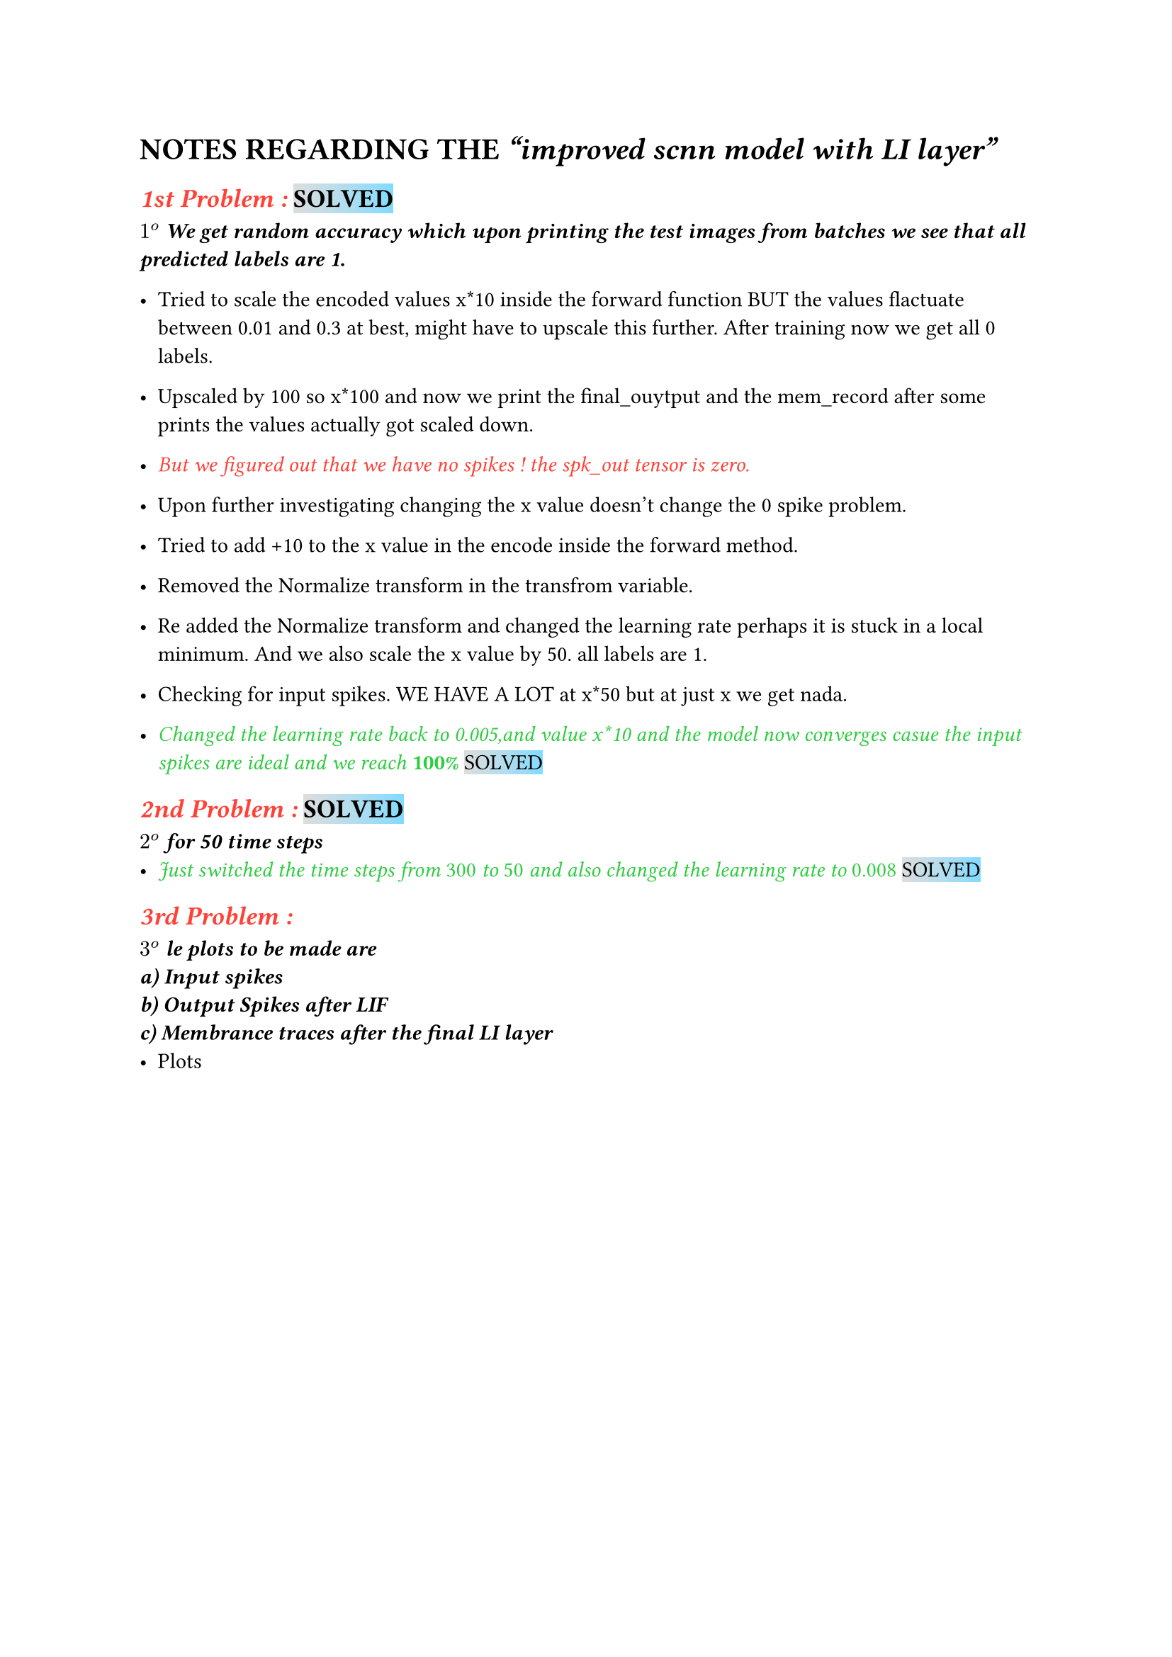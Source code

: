 = NOTES REGARDING THE _"improved scnn model with LI layer"_
== #emph(text(red)[1st Problem :]) #highlight(fill:gradient.linear(silver, aqua))[SOLVED] 
_*$1^o$ We get random accuracy which upon printing the test images from batches we see that all predicted labels are 1.*_ 
\

- Tried to scale the encoded values x*10 inside the forward function BUT the values flactuate between 0.01 and 0.3 at best, might have to upscale this further. After training now we get all 0 labels.

- Upscaled by 100 so x*100 and now we print the final_ouytput and the mem_record after some prints the values actually got scaled down.

- #emph(text(red)[But we figured out that we have no spikes ! the spk_out tensor is zero.])

- Upon further investigating changing the x value doesn't change the 0 spike problem.

- Tried to add +10 to the x value in the encode inside the forward method.

- Removed the Normalize transform in the transfrom variable.

- Re added the Normalize transform and changed the learning rate perhaps it is stuck in a local minimum. And we also scale the x value by 50. all labels are 1.

- Checking for input spikes. WE HAVE A LOT at x*50 but at just x we get nada.

- #emph(text(green)[Changed the learning rate back to 0.005,and value x*10 and the model now converges casue the input spikes are ideal and we reach _*100%*_]) #highlight(fill:gradient.linear(silver, aqua))[SOLVED]

== #emph(text(red)[2nd Problem :]) #highlight(fill:gradient.linear(silver, aqua))[SOLVED]
_*$2^o$ for 50 time steps*_ 
- #emph(text(green)[Just switched the time steps from _300_ to _50_ and also changed the learning rate to _0.008_]) #highlight(fill:gradient.linear(silver, aqua))[SOLVED]

== #emph(text(red)[3rd Problem :]) 
_*$3^o$ le plots to be made are \
a) Input spikes\
b) Output Spikes after LIF \ 
c) Membrance traces after the final LI layer *_ 
- Plots

